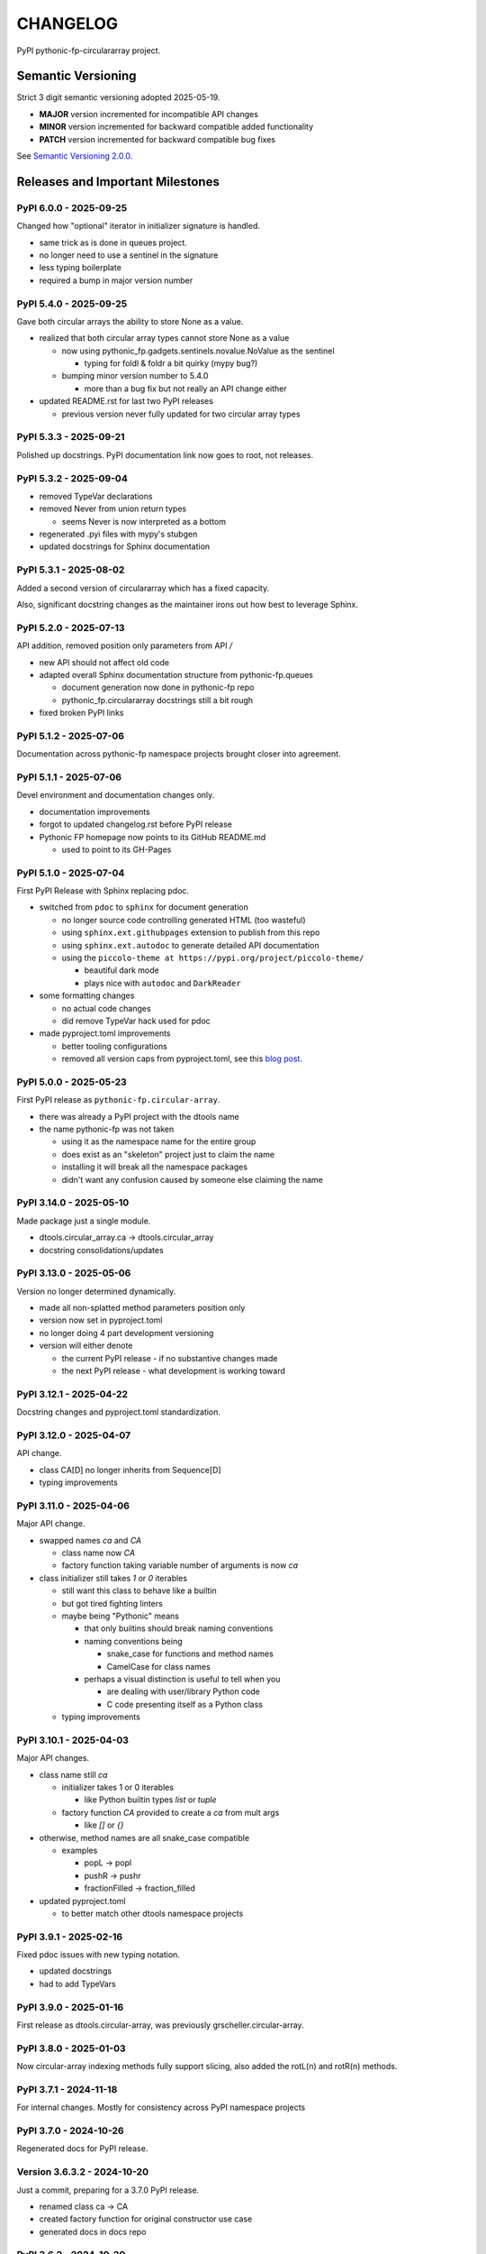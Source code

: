 CHANGELOG
=========

PyPI pythonic-fp-circulararray project.

Semantic Versioning
-------------------

Strict 3 digit semantic versioning adopted 2025-05-19.

- **MAJOR** version incremented for incompatible API changes
- **MINOR** version incremented for backward compatible added functionality
- **PATCH** version incremented for backward compatible bug fixes

See `Semantic Versioning 2.0.0 <https://semver.org>`_.

Releases and Important Milestones
---------------------------------

PyPI 6.0.0 - 2025-09-25
~~~~~~~~~~~~~~~~~~~~~~~

Changed how "optional" iterator in initializer signature is handled.

- same trick as is done in queues project.
- no longer need to use a sentinel in the signature
- less typing boilerplate
- required a bump in major version number

PyPI 5.4.0 - 2025-09-25
~~~~~~~~~~~~~~~~~~~~~~~

Gave both circular arrays the ability to store None as a value.

- realized that both circular array types cannot store None as a value

  - now using pythonic_fp.gadgets.sentinels.novalue.NoValue as the sentinel

    - typing for foldl & foldr a bit quirky (mypy bug?)

  - bumping minor version number to 5.4.0

    - more than a bug fix but not really an API change either

- updated README.rst for last two PyPI releases

  - previous version never fully updated for two circular array types

PyPI 5.3.3 - 2025-09-21
~~~~~~~~~~~~~~~~~~~~~~~

Polished up docstrings. PyPI documentation link now goes to root, not releases.

PyPI 5.3.2 - 2025-09-04
~~~~~~~~~~~~~~~~~~~~~~~

- removed TypeVar declarations
- removed Never from union return types

  - seems Never is now interpreted as a bottom

- regenerated .pyi files with mypy's stubgen
- updated docstrings for Sphinx documentation

PyPI 5.3.1 - 2025-08-02
~~~~~~~~~~~~~~~~~~~~~~~

Added a second version of circulararray which has a fixed capacity.

Also, significant docstring changes as the maintainer irons out
how best to leverage Sphinx.

PyPI 5.2.0 - 2025-07-13
~~~~~~~~~~~~~~~~~~~~~~~

API addition, removed position only parameters from API `/` 

- new API should not affect old code
- adapted overall Sphinx documentation structure from pythonic-fp.queues

  - document generation now done in pythonic-fp repo
  - pythonic_fp.circulararray docstrings still a bit rough

- fixed broken PyPI links

PyPI 5.1.2 - 2025-07-06
~~~~~~~~~~~~~~~~~~~~~~~

Documentation across pythonic-fp namespace projects brought closer into agreement.

PyPI 5.1.1 - 2025-07-06
~~~~~~~~~~~~~~~~~~~~~~~

Devel environment and documentation changes only.

- documentation improvements
- forgot to updated changelog.rst before PyPI release
- Pythonic FP homepage now points to its GitHub README.md

  - used to point to its GH-Pages

PyPI 5.1.0 - 2025-07-04
~~~~~~~~~~~~~~~~~~~~~~~

First PyPI Release with Sphinx replacing pdoc.

- switched from ``pdoc`` to ``sphinx`` for document generation

  - no longer source code controlling generated HTML (too wasteful)
  - using ``sphinx.ext.githubpages`` extension to publish from this repo
  - using ``sphinx.ext.autodoc`` to generate detailed API documentation
  - using the ``piccolo-theme at https://pypi.org/project/piccolo-theme/``

    - beautiful dark mode
    - plays nice with ``autodoc`` and ``DarkReader`` 

- some formatting changes

  - no actual code changes
  - did remove TypeVar hack used for pdoc

- made pyproject.toml improvements

  - better tooling configurations
  - removed all version caps from pyproject.toml, see this
    `blog post <https://iscinumpy.dev/post/bound-version-constraints>`_.

PyPI 5.0.0 - 2025-05-23
~~~~~~~~~~~~~~~~~~~~~~~

First PyPI release as ``pythonic-fp.circular-array``.

- there was already a PyPI project with the dtools name

- the name pythonic-fp was not taken

  - using it as the namespace name for the entire group
  - does exist as an "skeleton" project just to claim the name
  - installing it will break all the namespace packages
  - didn't want any confusion caused by someone else claiming the name

PyPI 3.14.0 - 2025-05-10
~~~~~~~~~~~~~~~~~~~~~~~~

Made package just a single module.

- dtools.circular_array.ca -> dtools.circular_array
- docstring consolidations/updates

PyPI 3.13.0 - 2025-05-06
~~~~~~~~~~~~~~~~~~~~~~~~

Version no longer determined dynamically.

- made all non-splatted method parameters position only
- version now set in pyproject.toml
- no longer doing 4 part development versioning
- version will either denote

  - the current PyPI release - if no substantive changes made
  - the next PyPI release - what development is working toward

PyPI 3.12.1 - 2025-04-22
~~~~~~~~~~~~~~~~~~~~~~~~

Docstring changes and pyproject.toml standardization.

PyPI 3.12.0 - 2025-04-07
~~~~~~~~~~~~~~~~~~~~~~~~

API change.

- class CA[D] no longer inherits from Sequence[D]
- typing improvements

PyPI 3.11.0 - 2025-04-06
~~~~~~~~~~~~~~~~~~~~~~~~

Major API change.

- swapped names `ca` and `CA`

  - class name now `CA`
  - factory function taking variable number of arguments is now `ca`

- class initializer still takes `1` or `0` iterables

  - still want this class to behave like a builtin
  - but got tired fighting linters
  - maybe being "Pythonic" means

    - that only builtins should break naming conventions
    - naming conventions being

      - snake_case for functions and method names
      - CamelCase for class names

    - perhaps a visual distinction is useful to tell when you

      - are dealing with user/library Python code
      - C code presenting itself as a Python class

  - typing improvements

PyPI 3.10.1 - 2025-04-03
~~~~~~~~~~~~~~~~~~~~~~~~

Major API changes.

- class name still `ca`

  - initializer takes 1 or 0 iterables

    - like Python builtin types `list` or `tuple`

  - factory function `CA` provided to create a `ca` from mult args

    - like `[]` or `{}`

- otherwise, method names are all snake_case compatible

  - examples

    - popL -> popl
    - pushR -> pushr
    - fractionFilled -> fraction_filled

- updated pyproject.toml

  - to better match other dtools namespace projects

PyPI 3.9.1 - 2025-02-16
~~~~~~~~~~~~~~~~~~~~~~~

Fixed pdoc issues with new typing notation.

- updated docstrings
- had to add TypeVars

PyPI 3.9.0 - 2025-01-16
~~~~~~~~~~~~~~~~~~~~~~~

First release as dtools.circular-array,
was previously grscheller.circular-array.

PyPI 3.8.0 - 2025-01-03
~~~~~~~~~~~~~~~~~~~~~~~

Now circular-array indexing methods fully support slicing, also added
the rotL(n) and rotR(n) methods.

PyPI 3.7.1 - 2024-11-18
~~~~~~~~~~~~~~~~~~~~~~~

For internal changes. Mostly for consistency across PyPI namespace projects

PyPI 3.7.0 - 2024-10-26
~~~~~~~~~~~~~~~~~~~~~~~

Regenerated docs for PyPI release.

Version 3.6.3.2 - 2024-10-20
~~~~~~~~~~~~~~~~~~~~~~~~~~~~

Just a commit, preparing for a 3.7.0 PyPI release.

- renamed class ca -> CA
- created factory function for original constructor use case
- generated docs in docs repo

PyPI 3.6.2 - 2024-10-20
~~~~~~~~~~~~~~~~~~~~~~~

Removed docs from repo, now docs for all grscheller namespace projects located
[here](https://grscheller.github.io/grscheller-pypi-namespace-docs/).

PyPI 3.6.1 - 2024-10-18
~~~~~~~~~~~~~~~~~~~~~~~

Infrastructure and minor docstring changes. Should be compatible with
version 3.6.0.

PyPI 3.6.0 - 2024-09-21
~~~~~~~~~~~~~~~~~~~~~~~

No future changes planned for the foreseeable future

- feature complete
- no external dependencies
- well tested with other grscheller namespace packages
- final API tweaks made
- several more pytest tests added
- made the `compact` method private, now called `_compact_storage_capacity`

PyPI 3.5.0 - 2024-09-21
~~~~~~~~~~~~~~~~~~~~~~~

- made the `double` method
- O(1) amortized pushes and pops either end.
- O(1) indexing
- fully supports slicing
- safely mutates over previous cached state, now called `_double_storage_capacity`
- major docstring improvements
- improved indentation and code alignment, now much more Pythonic

PyPI 3.4.1 - 2024-08-17
~~~~~~~~~~~~~~~~~~~~~~~

- updated README.md to reflect name changes of CA methods
- docstring improvements

PyPI 3.4.0 - 2024-08-15
~~~~~~~~~~~~~~~~~~~~~~~

Updated `__eq__` comparisons.

- first compare elements by identity before equality

  - I noticed that is what Python builtins do
  - makes dealing with grscheller.fp.nada module easier

- standardizing docstrings across grscheller PyPI projects

Version 3.3.0.1 - 2024-08-05
~~~~~~~~~~~~~~~~~~~~~~~~~~~~

Just a commit, made a paradigm "regression".

- made a paradigm "regression", preparing for a 3.4.0 release
- felt CA was becoming way too complicated
- grscheller.datastructures needed it to fully embrace type annotations

  - but I was shifting too many features back into grscheller.circular-array
  - want ca to be useful for non-functional applications

The changes made were

- removed grscheller.fp dependency
- remove `_sentinel` and `_storable` slots from CA class
- remove copy method, just use `ca2 = CA(*ca1)` to make a shallow copy
- adjust `__repr__` and `__str__` methods
- experimenting with Sphinx syntax in docstrings (still using pdoc3)
- changed nomenclature from "left/right" to "front/rear"
- unsafe and safe versions of pop & fold functionality
- left and right folds improvements

  - consolidated `foldL, foldL1, foldR, foldR1` into `foldL` & `foldR`

- tests working

  - basically I changed pops to unsafe pops and added `try except` blocks
  - safe versions tests needed

    - safe pops return multiple values in tuples
    - will take a `default` value to return

      - if only asked to return 1 value and CA is empty
      - seems to work properly from iPython

PyPI 3.2.0 - 2024-07-26
~~~~~~~~~~~~~~~~~~~~~~~

The class name was changed ``CircularArray -> CA`` Now takes a "sentinel" or "fallback" value in its
initializer, formally used ``None`` for this.

PyPI 3.1.0 - 2024-07-11
~~~~~~~~~~~~~~~~~~~~~~~

Generic typing now being used, first PyPI release where multiple values can be
pushed on CircularArray.

Version 3.0.0 - 2024-06-28
~~~~~~~~~~~~~~~~~~~~~~~~~~
Just a commit, not a PyPI release.

CircularArray class now using Generic Type Parameter. new epoch in development,
start of 3.0 series. Now using TypeVars.

API changes:

- ``foldL(self, f: Callable[[T, T], T]) -> T|None``
- ``foldR(self, f: Callable[[T, T], T]) -> T|None``
- ``foldL1(self, f: Callable[[S, T], S], initial: S) -> S``
- ``foldR1(self, f: Callable[[T, S], S], initial: S) -> S``

PyPI 2.0.0 - 2024-03-08
~~~~~~~~~~~~~~~~~~~~~~~

New "epoch" due to resizing bug fixed on previous commit.

- much improved and cleaned up
- better test suite
- method `_double()` made "public" and renamed `double()`
- method `resize(new_size)` now resizes to at least new_size

Version 1.1.0.0 - 2024-03-08
~~~~~~~~~~~~~~~~~~~~~~~~~~~~

Just a commit to prepare for PyPI release 2.0.0!!!

- BUGFIX: Fixed a subtle resizing bug

  - bug probably present in all previous versions
  - not previously identified due to inadequate test coverage
  - test coverage improved vastly

- made some major code API changes

  - upon initialization minimizing size of the CircularArray
  - have some ideas on how to improve API for resizing CircularArrays
  - need to test my other 2 PyPI projects, both use circular-array as a dependency

PyPI 1.0.1 - 2024-03-01
~~~~~~~~~~~~~~~~~~~~~~~

Docstring updates to match other grscheller PyPI repos.

PyPI 1.0.0 - 2024-02-10
~~~~~~~~~~~~~~~~~~~~~~~

First stable PyPI release, dropped minimum Python requirement to 3.10.

PyPI 0.1.1 - 2024-01-30
~~~~~~~~~~~~~~~~~~~~~~~

Changed circular-array from a package to just a module, actually a breaking API
change. Version number should have been 0.2.0 Also, gave CircularArray class
``foldL`` & ``foldR`` methods.

PyPI 0.1.0 - 2024-01-28
~~~~~~~~~~~~~~~~~~~~~~~

- initial PyPI grscheller.circular-array release
- migrated Circulararray class from grscheller.datastructures
- update docstrings to reflect current nomenclature

Version 0.0.3 - 2024-01-28
~~~~~~~~~~~~~~~~~~~~~~~~~~

Got gh-pages working for the repo.

Version 0.0.2 - 2024-01-28
~~~~~~~~~~~~~~~~~~~~~~~~~~

Pushed repo up to GitHub, created README.md file for project.

Version 0.0.1 - 2024-01-28
~~~~~~~~~~~~~~~~~~~~~~~~~~

Decided to split Circulararray class out of grscheller.datastructures, will make it its own PyPI
project. Got it working with datastructures locally.
